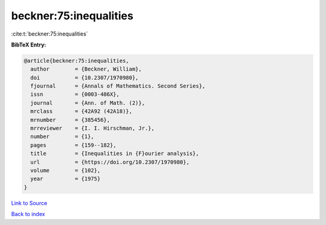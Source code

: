 beckner:75:inequalities
=======================

:cite:t:`beckner:75:inequalities`

**BibTeX Entry:**

.. code-block:: bibtex

   @article{beckner:75:inequalities,
     author        = {Beckner, William},
     doi           = {10.2307/1970980},
     fjournal      = {Annals of Mathematics. Second Series},
     issn          = {0003-486X},
     journal       = {Ann. of Math. (2)},
     mrclass       = {42A92 (42A18)},
     mrnumber      = {385456},
     mrreviewer    = {I. I. Hirschman, Jr.},
     number        = {1},
     pages         = {159--182},
     title         = {Inequalities in {F}ourier analysis},
     url           = {https://doi.org/10.2307/1970980},
     volume        = {102},
     year          = {1975}
   }

`Link to Source <https://doi.org/10.2307/1970980},>`_


`Back to index <../By-Cite-Keys.html>`_
